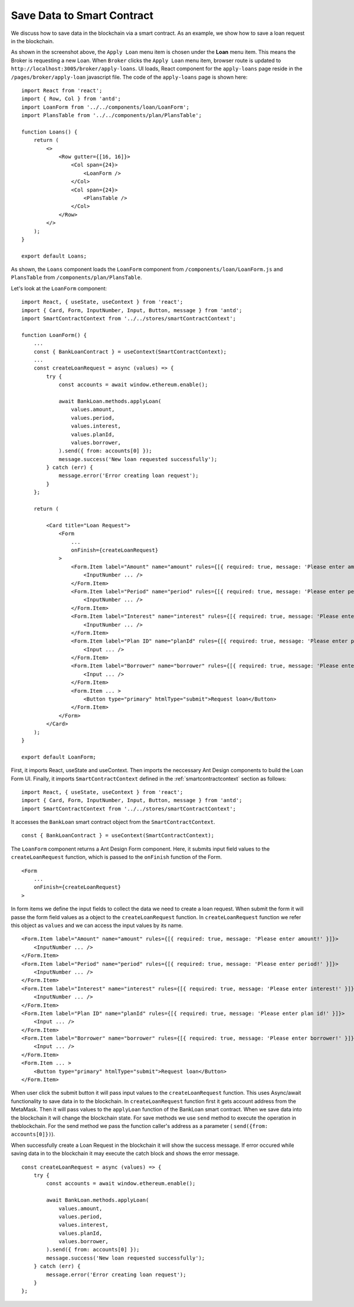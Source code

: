 Save Data to Smart Contract
===============================

We discuss how to save data in the blockchain via a smart contract.
As an example, we show how to save a loan request in the blockchain.

.. image:: ../images/loan_request.png

As shown in the screenshot above, the ``Apply Loan`` menu item is chosen under the **Loan** menu item.
This means the Broker is requesting a new Loan.
When ``Broker`` clicks the ``Apply Loan`` menu item,  browser route is updated to ``http://localhost:3005/broker/apply-loans``.
UI loads, React component for the ``apply-loans`` page reside in the ``/pages/broker/apply-loan`` javascript file.
The code of the ``apply-loans`` page is shown here: ::

    import React from 'react';
    import { Row, Col } from 'antd';
    import LoanForm from '../../components/loan/LoanForm';
    import PlansTable from '../../components/plan/PlansTable';

    function Loans() {
        return (
            <>
                <Row gutter={[16, 16]}>
                    <Col span={24}>
                        <LoanForm />
                    </Col>
                    <Col span={24}>
                        <PlansTable />
                    </Col>
                </Row>
            </>
        );
    }

    export default Loans;

As shown, the ``Loans`` component loads the ``LoanForm`` component from ``/components/loan/LoanForm.js`` and ``PlansTable`` from ``/components/plan/PlansTable``.

Let's look at the ``LoanForm`` component: ::

    import React, { useState, useContext } from 'react';
    import { Card, Form, InputNumber, Input, Button, message } from 'antd';
    import SmartContractContext from '../../stores/smartContractContext';

    function LoanForm() {
        ...
        const { BankLoanContract } = useContext(SmartContractContext);
        ...
        const createLoanRequest = async (values) => {
            try {
                const accounts = await window.ethereum.enable();

                await BankLoan.methods.applyLoan(
                    values.amount,
                    values.period,
                    values.interest,
                    values.planId,
                    values.borrower,
                ).send({ from: accounts[0] });
                message.success('New loan requested successfully');
            } catch (err) {
                message.error('Error creating loan request');
            }
        };

        return (

            <Card title="Loan Request">
                <Form
                    ...
                    onFinish={createLoanRequest}
                >
                    <Form.Item label="Amount" name="amount" rules={[{ required: true, message: 'Please enter amount!' }]}>
                        <InputNumber ... />
                    </Form.Item>
                    <Form.Item label="Period" name="period" rules={[{ required: true, message: 'Please enter period!' }]}>
                        <InputNumber ... />
                    </Form.Item>
                    <Form.Item label="Interest" name="interest" rules={[{ required: true, message: 'Please enter interest!' }]}>
                        <InputNumber ... />
                    </Form.Item>
                    <Form.Item label="Plan ID" name="planId" rules={[{ required: true, message: 'Please enter plan id!' }]}>
                        <Input ... />
                    </Form.Item>
                    <Form.Item label="Borrower" name="borrower" rules={[{ required: true, message: 'Please enter borrower!' }]}>
                        <Input ... />
                    </Form.Item>
                    <Form.Item ... >
                        <Button type="primary" htmlType="submit">Request loan</Button>
                    </Form.Item>
                </Form>
            </Card>
        );
    }

    export default LoanForm;

First, it imports React, useState and useContext. 
Then imports the neccessary Ant Design components to build the Loan Form UI.
Finally, it imports ``SmartContractContext`` defined in the :ref:`smartcontractcontext` section as follows: ::

    import React, { useState, useContext } from 'react';
    import { Card, Form, InputNumber, Input, Button, message } from 'antd';
    import SmartContractContext from '../../stores/smartContractContext';

It accesses the ``BankLoan`` smart contract object from the ``SmartContractContext``. ::

    const { BankLoanContract } = useContext(SmartContractContext);

The ``LoanForm`` component returns a Ant Design Form component.
Here, it submits input field values to the ``createLoanRequest`` function,
which is passed to the ``onFinish`` function of the Form. ::

    <Form
        ...
        onFinish={createLoanRequest}
    >

In form items we define the input fields to collect the data we need to create a loan request.
When submit the form it will passe the form field values as a object to the ``createLoanRequest`` function.
In ``createLoanRequest`` function we refer this object as ``values`` and we can access the input values
by its name. ::

    <Form.Item label="Amount" name="amount" rules={[{ required: true, message: 'Please enter amount!' }]}>
        <InputNumber ... />
    </Form.Item>
    <Form.Item label="Period" name="period" rules={[{ required: true, message: 'Please enter period!' }]}>
        <InputNumber ... />
    </Form.Item>
    <Form.Item label="Interest" name="interest" rules={[{ required: true, message: 'Please enter interest!' }]}>
        <InputNumber ... />
    </Form.Item>
    <Form.Item label="Plan ID" name="planId" rules={[{ required: true, message: 'Please enter plan id!' }]}>
        <Input ... />
    </Form.Item>
    <Form.Item label="Borrower" name="borrower" rules={[{ required: true, message: 'Please enter borrower!' }]}>
        <Input ... />
    </Form.Item>
    <Form.Item ... >
        <Button type="primary" htmlType="submit">Request loan</Button>
    </Form.Item>


When user click the submit button it will pass input values to the ``createLoanRequest`` function.
This uses Async/await functionality to save data in to the blockchain.
In ``createLoanRequest`` function first it gets account address from the MetaMask.
Then it will pass values to the ``applyLoan`` function of the BankLoan smart contract.
When we save data into the blockchain it will change the blockchain state.
For save methods we use ``send`` method to execute the operation in theblockchain.
For the send method we pass the function caller's address as a parameter ( ``send({from: accounts[0]})``).

When successfully create a Loan Request in the blockchain it will show the success message.
If error occured while saving data in to the blockchain it may execute the catch block and shows the error message. ::

    const createLoanRequest = async (values) => {
        try {
            const accounts = await window.ethereum.enable();

            await BankLoan.methods.applyLoan(
                values.amount,
                values.period,
                values.interest,
                values.planId,
                values.borrower,
            ).send({ from: accounts[0] });
            message.success('New loan requested successfully');
        } catch (err) {
            message.error('Error creating loan request');
        }
    };





